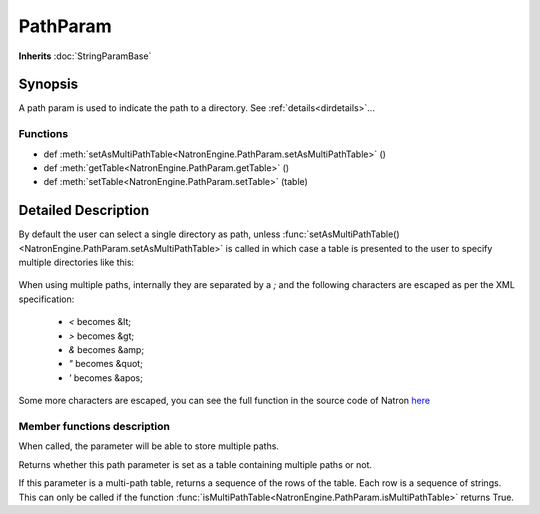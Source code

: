 .. module:: NatronEngine
.. _PathParam:

PathParam
*********

**Inherits** :doc:`StringParamBase`


Synopsis
--------

A path param is used to indicate the path to a directory.
See :ref:`details<dirdetails>`...

Functions
^^^^^^^^^

*    def :meth:`setAsMultiPathTable<NatronEngine.PathParam.setAsMultiPathTable>` ()
*    def :meth:`getTable<NatronEngine.PathParam.getTable>` ()
*    def :meth:`setTable<NatronEngine.PathParam.setTable>` (table)

.. _dirdetails:

Detailed Description
--------------------

By default the user can select a single directory as path, unless
:func:`setAsMultiPathTable()<NatronEngine.PathParam.setAsMultiPathTable>` is called in which
case a table is presented to the user to specify multiple directories like this:

.. figure:: multiPathParam.png
    :width: 400px
    :align: center

When using multiple paths, internally they are separated by a *;* and the following characters
are escaped as per the XML specification:

    * *<* becomes &lt;
    * *>* becomes &gt;
    * *&* becomes &amp;
    * *"* becomes &quot;
    * *'* becomes &apos;

Some more characters are escaped, you can see the full function in the source code of Natron
`here <https://github.com/MrKepzie/Natron/blob/master/Engine/ProjectPrivate.cpp>`_



Member functions description
^^^^^^^^^^^^^^^^^^^^^^^^^^^^

.. method:: NatronEngine.PathParam.setAsMultiPathTable()


When called, the parameter will be able to store multiple paths.

.. method:: NatronEngine.PathParam.isMultiPathTable()


    :rtype: :class:`bool<PySide.QtCore.bool>`


Returns whether this path parameter is set as a table containing multiple paths or not.



.. method:: NatronEngine.PathParam.getTable()

    :rtype: :class:`PySequence`


If this parameter is a multi-path table, returns a sequence of the rows of the table.
Each row is a sequence of strings.
This can only be called if the function :func:`isMultiPathTable<NatronEngine.PathParam.isMultiPathTable>`
returns True.



.. method:: NatronEngine.PathParam.getTable()

    :rtype: :class:`PySequence`


    Returns a list of list of strings. Each sub-list corresponds to a row in the table.
    Each elements of the row are the cell value for each column.

.. method:: NatronEngine.PathParam.setTable(table)

    :rparam table: :class:`PySequence`


    Set the parameter to a list of list of strings. Each sub-list corresponds to a row in the table.
    Each elements of the row are the cell value for each column.
    An error will be invoked if the number of columns in the provided *table* do not match
    the number of columns of the parameter's table.

